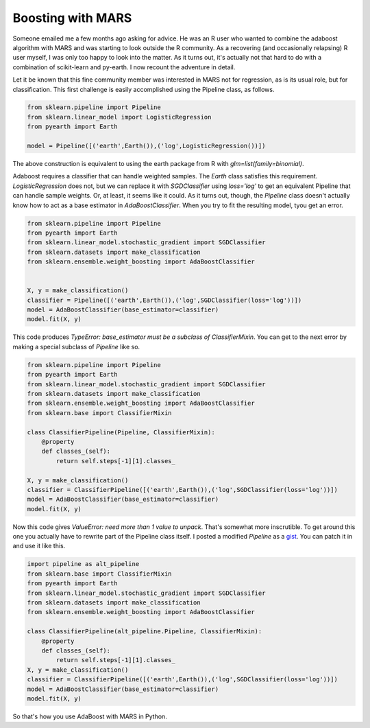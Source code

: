 Boosting with MARS
==================



.. author:: default
.. categories:: Python
.. tags:: none
.. comments::


Someone emailed me a few months ago asking for advice.  He was an R user who wanted to combine the adaboost algorithm with MARS and was starting to look outside the R community.  As a recovering (and occasionally relapsing) R user myself, I was only too happy to look into the matter.  As it turns out, it's actually not that hard to do with a combination of scikit-learn and py-earth.  I now recount the adventure in detail.

Let it be known that this fine community member was interested in MARS not for regression, as is its usual role, but for classification.  This first challenge is easily accomplished using the Pipeline class, as follows.

.. code:: python
	
	from sklearn.pipeline import Pipeline
	from sklearn.linear_model import LogisticRegression
	from pyearth import Earth

	model = Pipeline([('earth',Earth()),('log',LogisticRegression())])

The above construction is equivalent to using the earth package from R with `glm=list(family=binomial)`.  

Adaboost requires a classifier that can handle weighted samples.  The `Earth` class satisfies this requirement.  `LogisticRegression` does not, but we can replace it with `SGDClassifier` using `loss='log'` to get an equivalent Pipeline that can handle sample weights.  Or, at least, it seems like it could.  As it turns out, though, the `Pipeline` class doesn't actually know how to act as a base estimator in `AdaBoostClassifier`.  When you try to fit the resulting model, tyou get an error.

.. code:: python
	
	from sklearn.pipeline import Pipeline
	from pyearth import Earth
	from sklearn.linear_model.stochastic_gradient import SGDClassifier
	from sklearn.datasets import make_classification
	from sklearn.ensemble.weight_boosting import AdaBoostClassifier


	X, y = make_classification()
	classifier = Pipeline([('earth',Earth()),('log',SGDClassifier(loss='log'))])
	model = AdaBoostClassifier(base_estimator=classifier)
	model.fit(X, y)


This code produces `TypeError: base_estimator must be a subclass of ClassifierMixin`.  You can get to the next error by making a special subclass of `Pipeline` like so.

.. code:: python

	from sklearn.pipeline import Pipeline
	from pyearth import Earth
	from sklearn.linear_model.stochastic_gradient import SGDClassifier
	from sklearn.datasets import make_classification
	from sklearn.ensemble.weight_boosting import AdaBoostClassifier
	from sklearn.base import ClassifierMixin

	class ClassifierPipeline(Pipeline, ClassifierMixin):
	    @property
	    def classes_(self):
	        return self.steps[-1][1].classes_

	X, y = make_classification()
	classifier = ClassifierPipeline([('earth',Earth()),('log',SGDClassifier(loss='log'))])
	model = AdaBoostClassifier(base_estimator=classifier)
	model.fit(X, y)

Now this code gives `ValueError: need more than 1 value to unpack`.  That's somewhat more inscrutible.  To get around this one you actually have to rewrite part of the Pipeline class itself.  I posted a modified `Pipeline` as a gist_.  You can patch it in and use it like this.

.. code:: python
	
	import pipeline as alt_pipeline
	from sklearn.base import ClassifierMixin
	from pyearth import Earth
	from sklearn.linear_model.stochastic_gradient import SGDClassifier
	from sklearn.datasets import make_classification
	from sklearn.ensemble.weight_boosting import AdaBoostClassifier

	class ClassifierPipeline(alt_pipeline.Pipeline, ClassifierMixin):
	    @property
	    def classes_(self):
	        return self.steps[-1][1].classes_
	X, y = make_classification()
	classifier = ClassifierPipeline([('earth',Earth()),('log',SGDClassifier(loss='log'))])
	model = AdaBoostClassifier(base_estimator=classifier)
	model.fit(X, y)

So that's how you use AdaBoost with MARS in Python.


.. _gist: https://gist.github.com/jcrudy/7493865#file-pipeline-py

    








